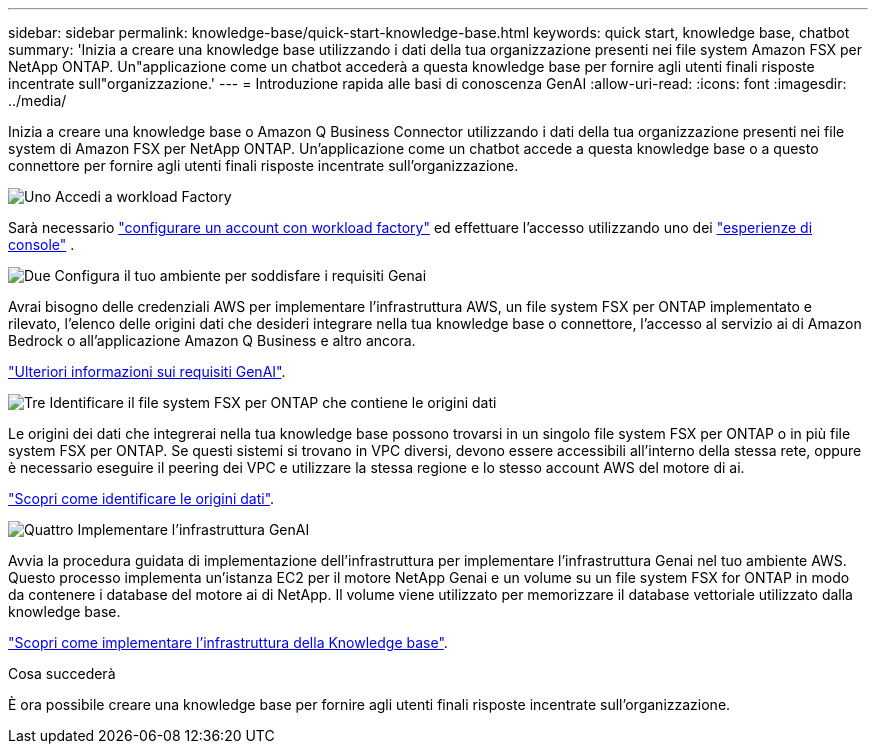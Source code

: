 ---
sidebar: sidebar 
permalink: knowledge-base/quick-start-knowledge-base.html 
keywords: quick start, knowledge base, chatbot 
summary: 'Inizia a creare una knowledge base utilizzando i dati della tua organizzazione presenti nei file system Amazon FSX per NetApp ONTAP. Un"applicazione come un chatbot accederà a questa knowledge base per fornire agli utenti finali risposte incentrate sull"organizzazione.' 
---
= Introduzione rapida alle basi di conoscenza GenAI
:allow-uri-read: 
:icons: font
:imagesdir: ../media/


[role="lead"]
Inizia a creare una knowledge base o Amazon Q Business Connector utilizzando i dati della tua organizzazione presenti nei file system di Amazon FSX per NetApp ONTAP. Un'applicazione come un chatbot accede a questa knowledge base o a questo connettore per fornire agli utenti finali risposte incentrate sull'organizzazione.

.image:https://raw.githubusercontent.com/NetAppDocs/common/main/media/number-1.png["Uno"] Accedi a workload Factory
[role="quick-margin-para"]
Sarà necessario https://docs.netapp.com/us-en/workload-setup-admin/sign-up-saas.html["configurare un account con workload factory"^] ed effettuare l'accesso utilizzando uno dei https://docs.netapp.com/us-en/workload-setup-admin/console-experiences.html["esperienze di console"^] .

.image:https://raw.githubusercontent.com/NetAppDocs/common/main/media/number-2.png["Due"] Configura il tuo ambiente per soddisfare i requisiti Genai
[role="quick-margin-para"]
Avrai bisogno delle credenziali AWS per implementare l'infrastruttura AWS, un file system FSX per ONTAP implementato e rilevato, l'elenco delle origini dati che desideri integrare nella tua knowledge base o connettore, l'accesso al servizio ai di Amazon Bedrock o all'applicazione Amazon Q Business e altro ancora.

[role="quick-margin-para"]
link:requirements-knowledge-base.html["Ulteriori informazioni sui requisiti GenAI"^].

.image:https://raw.githubusercontent.com/NetAppDocs/common/main/media/number-3.png["Tre"] Identificare il file system FSX per ONTAP che contiene le origini dati
[role="quick-margin-para"]
Le origini dei dati che integrerai nella tua knowledge base possono trovarsi in un singolo file system FSX per ONTAP o in più file system FSX per ONTAP. Se questi sistemi si trovano in VPC diversi, devono essere accessibili all'interno della stessa rete, oppure è necessario eseguire il peering dei VPC e utilizzare la stessa regione e lo stesso account AWS del motore di ai.

[role="quick-margin-para"]
link:identify-data-sources-knowledge-base.html["Scopri come identificare le origini dati"^].

.image:https://raw.githubusercontent.com/NetAppDocs/common/main/media/number-4.png["Quattro"] Implementare l'infrastruttura GenAI
[role="quick-margin-para"]
Avvia la procedura guidata di implementazione dell'infrastruttura per implementare l'infrastruttura Genai nel tuo ambiente AWS. Questo processo implementa un'istanza EC2 per il motore NetApp Genai e un volume su un file system FSX for ONTAP in modo da contenere i database del motore ai di NetApp. Il volume viene utilizzato per memorizzare il database vettoriale utilizzato dalla knowledge base.

[role="quick-margin-para"]
link:deploy-infrastructure.html["Scopri come implementare l'infrastruttura della Knowledge base"^].

.Cosa succederà
È ora possibile creare una knowledge base per fornire agli utenti finali risposte incentrate sull'organizzazione.

